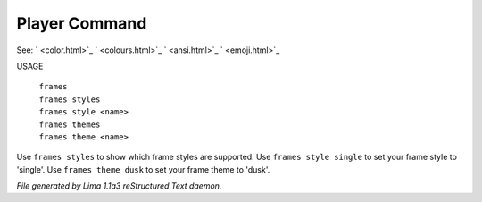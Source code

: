 Player Command
==============

See: ` <color.html>`_ ` <colours.html>`_ ` <ansi.html>`_ ` <emoji.html>`_ 

USAGE

  |   ``frames``
  |   ``frames styles``
  |   ``frames style <name>``
  |   ``frames themes``
  |   ``frames theme <name>``

Use ``frames styles`` to show which frame styles are supported.
Use ``frames style single`` to set your frame style to 'single'.
Use ``frames theme dusk`` to set your frame theme to 'dusk'.

.. TAGS: RST



*File generated by Lima 1.1a3 reStructured Text daemon.*
